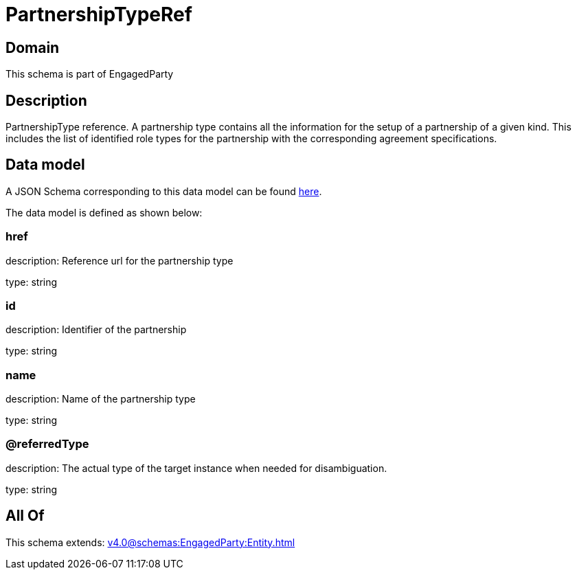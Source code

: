 = PartnershipTypeRef

[#domain]
== Domain

This schema is part of EngagedParty

[#description]
== Description

PartnershipType reference. A partnership type contains all the information for the setup of a partnership of a given kind. This includes the list of identified role types for the partnership with the corresponding agreement specifications.


[#data_model]
== Data model

A JSON Schema corresponding to this data model can be found https://tmforum.org[here].

The data model is defined as shown below:


=== href
description: Reference url for the partnership type

type: string


=== id
description: Identifier of the partnership

type: string


=== name
description: Name of the partnership type

type: string


=== @referredType
description: The actual type of the target instance when needed for disambiguation.

type: string


[#all_of]
== All Of

This schema extends: xref:v4.0@schemas:EngagedParty:Entity.adoc[]
